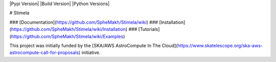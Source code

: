 |Pypi Version|
|Build Version|
|Python Versions|

# Stimela

### [Documentation](https://github.com/SpheMakh/Stimela/wiki)  
### [Installation](https://github.com/SpheMakh/Stimela/wiki/Installation)
### [Tutorials](https://github.com/SpheMakh/Stimela/wiki/Examples)  


This project was initially funded by the [SKA/AWS AstroCompute In The Cloud](https://www.skatelescope.org/ska-aws-astrocompute-call-for-proposals) initiative.

